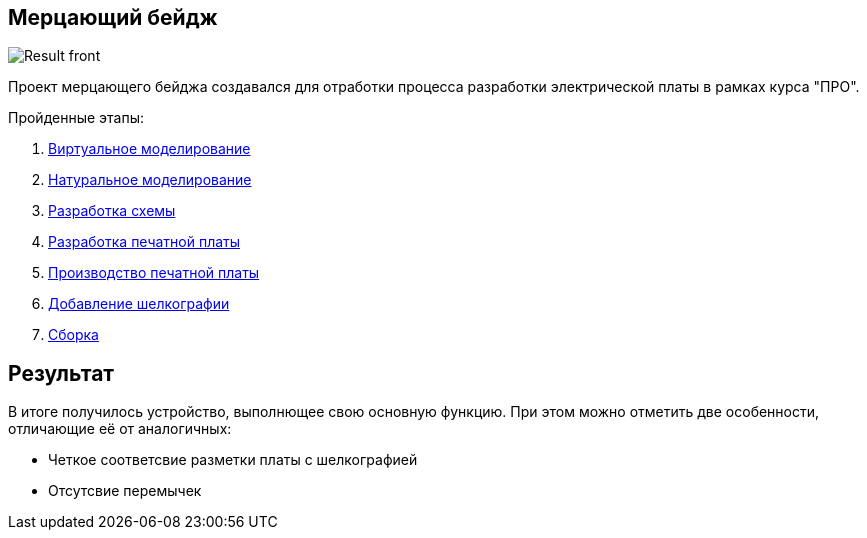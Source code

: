 == Мерцающий бейдж

image::../images/Result_front.jpg[]

Проект мерцающего бейджа создавался для отработки процесса разработки электрической платы в рамках курса "ПРО".

.Пройденные этапы:
.  xref:virtual_modeling.adoc[Виртуальное моделирование]
.  xref:natural_modeling.adoc[Натуральное моделирование]
.  xref:shema.adoc[Разработка схемы]
.  xref:plata_teor.adoc[Разработка печатной платы]
.  xref:plata_phys.adoc[Производство печатной платы]
.  xref:graphics.adoc[Добавление шелкографии]
.  xref:components.adoc[Сборка]

== Результат

В итоге получилось устройство, выполнющее свою основную функцию. При этом можно отметить две особенности, отличающие её от аналогичных:

* Четкое соответсвие разметки платы с шелкографией
* Отсутсвие перемычек